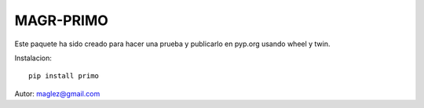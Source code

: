MAGR-PRIMO
============

Este paquete ha sido creado para hacer una prueba y publicarlo en pyp.org usando wheel y twin.



Instalacion::

    pip install primo



Autor:
maglez@gmail.com
